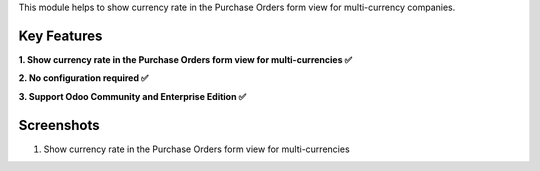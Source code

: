 This module helps to show currency rate in the Purchase Orders form view for multi-currency companies.

Key Features
^^^^^^^^^^^^^

**1. Show currency rate in the Purchase Orders form view for multi-currencies ✅**

**2. No configuration required ✅**

**3. Support Odoo Community and Enterprise Edition ✅**


Screenshots
^^^^^^^^^^^

1. Show currency rate in the Purchase Orders form view for multi-currencies

.. image:: https://apps.odoocdn.com/apps/assets/17.0/purchase_currency_rate/screenshots/screenshot_1.png
    :alt: Show currency rate in the Purchase Orders form view for multi-currencies
    :width: 100%
